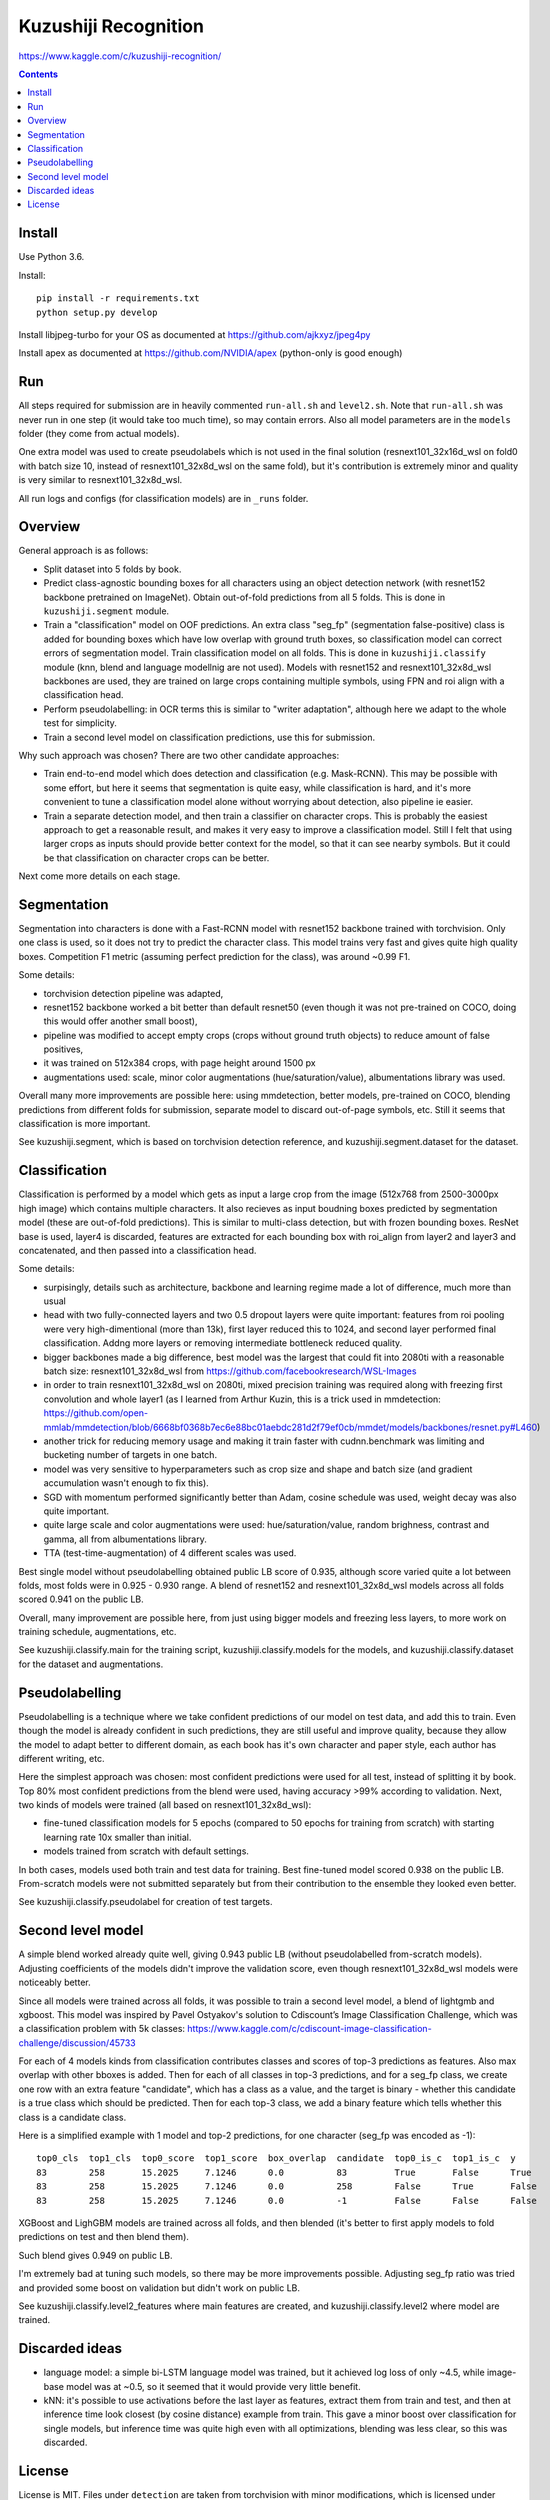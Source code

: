 Kuzushiji Recognition
=====================

https://www.kaggle.com/c/kuzushiji-recognition/

.. contents::

Install
-------

Use Python 3.6.

Install::

    pip install -r requirements.txt
    python setup.py develop

Install libjpeg-turbo for your OS as documented at https://github.com/ajkxyz/jpeg4py

Install apex as documented at https://github.com/NVIDIA/apex
(python-only is good enough)

Run
---

All steps required for submission are in heavily commented ``run-all.sh``
and ``level2.sh``. Note that ``run-all.sh`` was never run in one step
(it would take too much time), so may contain errors.
Also all model parameters are in the ``models`` folder
(they come from actual models).

One extra model was used to create pseudolabels which is not used in the final
solution (resnext101_32x16d_wsl on fold0 with batch size 10,
instead of resnext101_32x8d_wsl on the same fold),
but it's contribution is extremely minor and
quality is very similar to resnext101_32x8d_wsl.

All run logs and configs (for classification models) are in ``_runs`` folder.

Overview
--------

General approach is as follows:

- Split dataset into 5 folds by book.
- Predict class-agnostic bounding boxes for all characters using an object
  detection network (with resnet152 backbone pretrained on ImageNet).
  Obtain out-of-fold predictions from all 5 folds.
  This is done in ``kuzushiji.segment`` module.
- Train a "classification" model on OOF predictions. An extra class "seg_fp"
  (segmentation false-positive) class is added for bounding boxes which
  have low overlap with ground truth boxes, so classification model can
  correct errors of segmentation model.
  Train classification model on all folds.
  This is done in ``kuzushiji.classify`` module
  (knn, blend and language modellnig are not used).
  Models with resnet152 and resnext101_32x8d_wsl backbones are used,
  they are trained on large crops containing multiple symbols,
  using FPN and roi align with a classification head.
- Perform pseudolabelling: in OCR terms this is similar to "writer adaptation",
  although here we adapt to the whole test for simplicity.
- Train a second level model on classification predictions,
  use this for submission.

Why such approach was chosen? There are two other candidate approaches:

- Train end-to-end model which does detection and classification
  (e.g. Mask-RCNN). This may be possible with some effort, but here it seems
  that segmentation is quite easy, while classification is hard, and it's
  more convenient to tune a classification model alone without worrying
  about detection, also pipeline ie easier.
- Train a separate detection model, and then train a classifier on character
  crops. This is probably the easiest approach to get a reasonable result,
  and makes it very easy to improve a classification model.
  Still I felt that using larger crops as inputs should provide better context
  for the model, so that it can see nearby symbols. But it could be that
  classification on character crops can be better.

Next come more details on each stage.

Segmentation
------------

Segmentation into characters is done with a Fast-RCNN model with resnet152
backbone trained with torchvision. Only one class is used, so it does not
try to predict the character class. This model trains very fast and gives
quite high quality boxes. Competition F1 metric (assuming
perfect prediction for the class), was around ~0.99 F1.

Some details:

* torchvision detection pipeline was adapted,
* resnet152 backbone worked a bit better than default resnet50 (even though
  it was not pre-trained on COCO, doing this would offer another small boost),
* pipeline was modified to accept empty crops (crops without ground truth
  objects) to reduce amount of false positives,
* it was trained on 512x384 crops, with page height around 1500 px
* augmentations used: scale, minor color augmentations
  (hue/saturation/value), albumentations library was used.

Overall many more improvements are possible here: using mmdetection,
better models, pre-trained on COCO, blending predictions from different folds
for submission, separate model to discard out-of-page symbols, etc.
Still it seems that classification is more important.

See kuzushiji.segment, which is based on torchvision detection reference,
and kuzushiji.segment.dataset for the dataset.

Classification
--------------

Classification is performed by a model which gets as input a large crop
from the image (512x768 from 2500-3000px high image) which contains multiple
characters. It also recieves as input boudning boxes predicted by segmentation
model (these are out-of-fold predictions). This is similar to multi-class
detection, but with frozen bounding boxes.
ResNet base is used, layer4 is discarded, features are extracted for each
bounding box with roi_align from layer2 and layer3 and concatenated,
and then passed into a classification head.

Some details:

* surpisingly, details such as architecture, backbone and learning regime
  made a lot of difference, much more than usual
* head with two fully-connected layers and two 0.5 dropout layers were
  quite important: features from roi pooling were very high-dimentional
  (more than 13k), first layer reduced this to 1024, and second layer
  performed final classification. Addng more layers or removing intermediate
  bottleneck reduced quality.
* bigger backbones made a big difference, best model was the largest
  that could fit into 2080ti with a reasonable batch size:
  resnext101_32x8d_wsl from https://github.com/facebookresearch/WSL-Images
* in order to train resnext101_32x8d_wsl on 2080ti, mixed precision training
  was required along with freezing first convolution and whole layer1
  (as I learned from Arthur Kuzin, this is a trick used in mmdetection:
  https://github.com/open-mmlab/mmdetection/blob/6668bf0368b7ec6e88bc01aebdc281d2f79ef0cb/mmdet/models/backbones/resnet.py#L460)
* another trick for reducing memory usage and making it train faster with
  cudnn.benchmark was limiting and bucketing number of targets in one batch.
* model was very sensitive to hyperparameters such as crop size and shape
  and batch size (and gradient accumulation wasn't enough to fix this).
* SGD with momentum performed significantly better than Adam, cosine schedule
  was used, weight decay was also quite important.
* quite large scale and color augmentations were used: hue/saturation/value,
  random brighness, contrast and gamma, all from albumentations library.
* TTA (test-time-augmentation) of 4 different scales was used.

Best single model without pseudolabelling obtained public LB score of 0.935,
although score varied quite a lot between folds,
most folds were in 0.925 - 0.930 range.
A blend of resnet152 and resnext101_32x8d_wsl models across all folds
scored 0.941 on the public LB.

Overall, many improvement are possible here, from just using bigger models
and freezing less layers, to more work on training schedule, augmentations,
etc.

See kuzushiji.classify.main for the training script,
kuzushiji.classify.models for the models,
and kuzushiji.classify.dataset for the dataset and augmentations.

Pseudolabelling
---------------

Pseudolabelling is a technique where we take confident predictions of our model
on test data, and add this to train. Even though the model is already confident
in such predictions, they are still useful and improve quality, because
they allow the model to adapt better to different domain, as each book
has it's own character and paper style, each author has different writing,
etc.

Here the simplest approach was chosen: most confident predictions were used
for all test, instead of splitting it by book. Top 80% most confident
predictions from the blend were used, having accuracy >99% according to
validation. Next, two kinds of models were trained
(all based on resnext101_32x8d_wsl):

- fine-tuned classification models for 5 epochs
  (compared to 50 epochs for training from scratch) with starting learning
  rate 10x smaller than initial.
- models trained from scratch with default settings.

In both cases, models used both train and test data for training.
Best fine-tuned model scored 0.938 on the public LB.
From-scratch models were not submitted separately but from their contribution
to the ensemble they looked even better.

See kuzushiji.classify.pseudolabel for creation of test targets.

Second level model
------------------

A simple blend worked already quite well, giving 0.943 public LB
(without pseudolabelled from-scratch models). Adjusting coefficients of the
models didn't improve the validation score, even though resnext101_32x8d_wsl
models were noticeably better.

Since all models were trained across all folds, it was possible to train
a second level model, a blend of lightgmb and xgboost.
This model was inspired by Pavel Ostyakov's solution to
Cdiscount’s Image Classification Challenge, which was a classification
problem with 5k classes:
https://www.kaggle.com/c/cdiscount-image-classification-challenge/discussion/45733

For each of 4 models kinds from classification contributes
classes and scores of top-3 predictions as features. Also max overlap
with other bboxes is added. Then for each of all classes in top-3 predictions,
and for a seg_fp class, we create one row with an extra feature "candidate",
which has a class as a value, and the target is binary - whether this candidate
is a true class which should be predicted. Then for each
top-3 class, we add a binary feature which tells whether this class is
a candidate class.

Here is a simplified example with 1 model and top-2 predictions,
for one character (seg_fp was encoded as -1)::

    top0_cls  top1_cls  top0_score  top1_score  box_overlap  candidate  top0_is_c  top1_is_c  y
    83        258       15.2025     7.1246      0.0          83         True       False      True
    83        258       15.2025     7.1246      0.0          258        False      True       False
    83        258       15.2025     7.1246      0.0          -1         False      False      False

XGBoost and LighGBM models are trained across all folds, and then blended
(it's better to first apply models to fold predictions on test and then
blend them).

Such blend gives 0.949 on public LB.

I'm extremely bad at tuning such models, so there may be more improvements
possible. Adjusting seg_fp ratio was tried and provided some boost on
validation but didn't work on public LB.

See kuzushiji.classify.level2_features where main features are created,
and kuzushiji.classify.level2 where model are trained.

Discarded ideas
---------------

* language model: a simple bi-LSTM language model was trained, but it achieved
  log loss of only ~4.5, while image-base model was at ~0.5, so it seemed
  that it would provide very little benefit.
* kNN: it's possible to use activations before the last layer as features,
  extract them from train and test, and then at inference time look
  closest (by cosine distance) example from train. This gave a minor boost
  over classification for single models,
  but inference time was quite high even with all optimizations,
  blending was less clear, so this was discarded.

License
-------

License is MIT.
Files under ``detection`` are taken from torchvision with minor modifications,
which is licensed under BSD-3-Clause.
